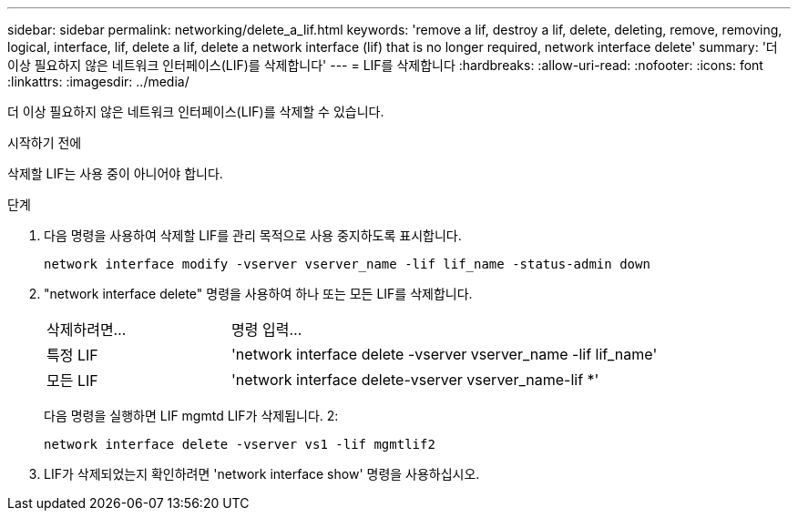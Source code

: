 ---
sidebar: sidebar 
permalink: networking/delete_a_lif.html 
keywords: 'remove a lif, destroy a lif, delete, deleting, remove, removing, logical, interface, lif, delete a lif, delete a network interface (lif) that is no longer required, network interface delete' 
summary: '더 이상 필요하지 않은 네트워크 인터페이스(LIF)를 삭제합니다' 
---
= LIF를 삭제합니다
:hardbreaks:
:allow-uri-read: 
:nofooter: 
:icons: font
:linkattrs: 
:imagesdir: ../media/


[role="lead"]
더 이상 필요하지 않은 네트워크 인터페이스(LIF)를 삭제할 수 있습니다.

.시작하기 전에
삭제할 LIF는 사용 중이 아니어야 합니다.

.단계
. 다음 명령을 사용하여 삭제할 LIF를 관리 목적으로 사용 중지하도록 표시합니다.
+
....
network interface modify -vserver vserver_name -lif lif_name -status-admin down
....
. "network interface delete" 명령을 사용하여 하나 또는 모든 LIF를 삭제합니다.
+
[cols="30,70"]
|===


| 삭제하려면... | 명령 입력... 


 a| 
특정 LIF
 a| 
'network interface delete -vserver vserver_name -lif lif_name'



 a| 
모든 LIF
 a| 
'network interface delete-vserver vserver_name-lif *'

|===
+
다음 명령을 실행하면 LIF mgmtd LIF가 삭제됩니다. 2:

+
....
network interface delete -vserver vs1 -lif mgmtlif2
....
. LIF가 삭제되었는지 확인하려면 'network interface show' 명령을 사용하십시오.

